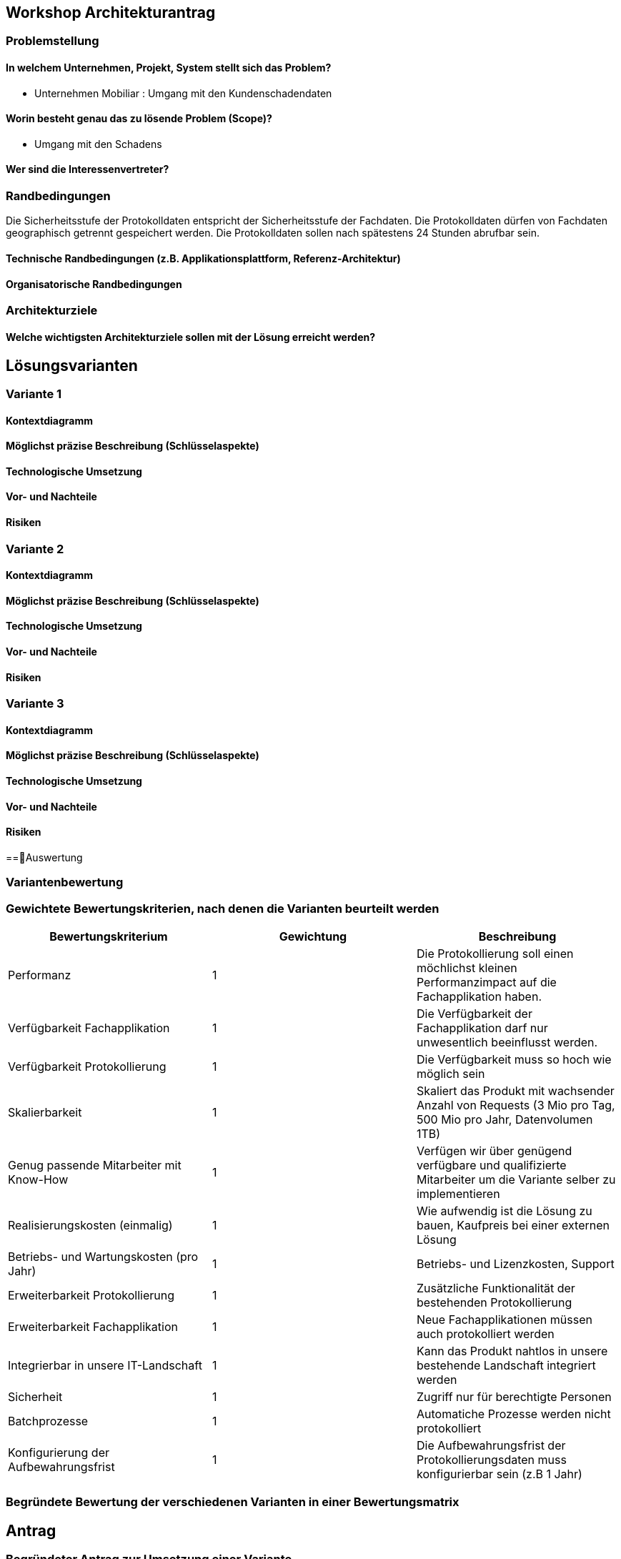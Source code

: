 == Workshop Architekturantrag

=== Problemstellung

==== In welchem Unternehmen, Projekt, System stellt sich das Problem?

* Unternehmen Mobiliar : Umgang mit den Kundenschadendaten

==== Worin besteht genau das zu lösende Problem (Scope)?

* Umgang mit den Schadens

==== Wer sind die Interessenvertreter?

=== Randbedingungen

Die Sicherheitsstufe der Protokolldaten entspricht der Sicherheitsstufe der Fachdaten.
Die Protokolldaten dürfen von Fachdaten geographisch getrennt gespeichert werden.
Die Protokolldaten sollen nach spätestens 24 Stunden abrufbar sein.

==== Technische Randbedingungen (z.B. Applikationsplattform, Referenz-Architektur)

==== Organisatorische Randbedingungen

=== Architekturziele

==== Welche wichtigsten Architekturziele sollen mit der Lösung erreicht werden?


== Lösungsvarianten

=== Variante 1

==== Kontextdiagramm

==== Möglichst präzise Beschreibung (Schlüsselaspekte)

==== Technologische Umsetzung

==== Vor- und Nachteile

==== Risiken

=== Variante 2

==== Kontextdiagramm

==== Möglichst präzise Beschreibung (Schlüsselaspekte)

==== Technologische Umsetzung

==== Vor- und Nachteile

==== Risiken

=== Variante 3
==== Kontextdiagramm
==== Möglichst präzise Beschreibung (Schlüsselaspekte)
==== Technologische Umsetzung
==== Vor- und Nachteile
==== Risiken

==Auswertung

=== Variantenbewertung

=== Gewichtete Bewertungskriterien, nach denen die Varianten beurteilt werden


|===
| Bewertungskriterium | Gewichtung | Beschreibung

| Performanz
| 1
| Die Protokollierung soll einen möchlichst kleinen Performanzimpact auf die Fachapplikation haben.

| Verfügbarkeit Fachapplikation
| 1
| Die Verfügbarkeit der Fachapplikation darf nur unwesentlich beeinflusst werden.

| Verfügbarkeit Protokollierung
| 1
| Die Verfügbarkeit muss so hoch wie möglich sein

| Skalierbarkeit
| 1
| Skaliert das Produkt mit wachsender Anzahl von Requests (3 Mio pro Tag, 500 Mio pro Jahr, Datenvolumen 1TB)

| Genug passende Mitarbeiter mit Know-How
| 1
| Verfügen wir über genügend verfügbare und qualifizierte Mitarbeiter um die Variante selber zu implementieren

| Realisierungskosten (einmalig)
| 1
| Wie aufwendig ist die Lösung zu bauen, Kaufpreis bei einer externen Lösung

| Betriebs- und Wartungskosten (pro Jahr)
| 1
| Betriebs- und Lizenzkosten, Support

| Erweiterbarkeit Protokollierung
| 1
| Zusätzliche Funktionalität der bestehenden Protokollierung

| Erweiterbarkeit Fachapplikation
| 1
| Neue Fachapplikationen müssen auch protokolliert werden

| Integrierbar in unsere IT-Landschaft
| 1
| Kann das Produkt nahtlos in unsere bestehende Landschaft integriert werden

| Sicherheit
| 1
| Zugriff nur für berechtigte Personen

| Batchprozesse
| 1
| Automatiche Prozesse werden nicht protokolliert

| Konfigurierung der Aufbewahrungsfrist
| 1
| Die Aufbewahrungsfrist der Protokollierungsdaten muss konfigurierbar sein (z.B 1 Jahr)

|===

=== Begründete Bewertung der verschiedenen Varianten in einer Bewertungsmatrix

== Antrag

=== Begründeter Antrag zur Umsetzung einer Variante

=== Kosten- und Aufwandschätzung (Infrastruktur, Ressourcen)

=== Mögliche Risiken und Massnahmen (Minderung, Behandlung, Akzeptieren)


== Sonstige Dokumentation

* Konsistenz: dürfen wir selbst definieren, wie konsistent die Daten sein müssen
* 10 Mal mehr Lesen, als Speichern

* Ansätze
** CQRS
** Aspect Orientierted Einbau

* Teilprobleme
** Fragen
*** Wo/ wie?, Abhängigkeiten
** Abreifen
** Speichern
** Abfragen
** Löschen

* Topdown approach (vom abstrakten zum konkreten)
